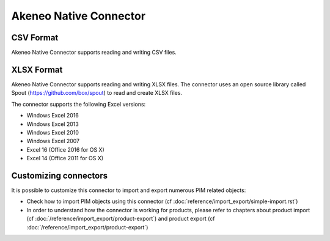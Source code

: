 Akeneo Native Connector
=======================

CSV Format
----------

Akeneo Native Connector supports reading and writing CSV files.

XLSX Format
-----------

Akeneo Native Connector supports reading and writing XLSX files. The connector uses an open source library called Spout (https://github.com/box/spout) to read and create XLSX files.

The connector supports the following Excel versions:

- Windows Excel 2016
- Windows Excel 2013
- Windows Excel 2010
- Windows Excel 2007
- Excel 16 (Office 2016 for OS X)
- Excel 14 (Office 2011 for OS X)

Customizing connectors
----------------------

It is possible to customize this connector to import and export numerous PIM related objects:

- Check how to import PIM objects using this connector (cf :doc:`reference/import_export/simple-import.rst`)
- In order to understand how the connector is working for products, please refer to chapters about product import (cf :doc:`/reference/import_export/product-export`) and product export (cf :doc:`/reference/import_export/product-export`)

